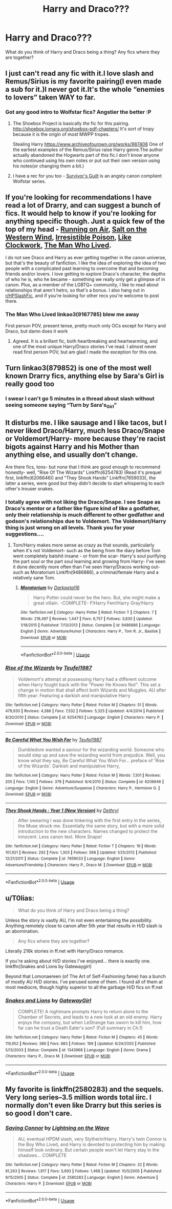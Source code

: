 #+TITLE: Harry and Draco???

* Harry and Draco???
:PROPERTIES:
:Author: 69ybur69
:Score: 9
:DateUnix: 1545949449.0
:DateShort: 2018-Dec-28
:FlairText: Fic Search
:END:
What do you think of Harry and Draco being a thing? Any fics where they are together?


** I just can't read any fic with it.I love slash and Remus/Sirius is my favorite pairing(I even made a sub for it.)I never got it.It's the whole “enemies to lovers” taken WAY to far.
:PROPERTIES:
:Score: 7
:DateUnix: 1545956998.0
:DateShort: 2018-Dec-28
:END:

*** Got any good intro to Wolfstar fics? Angstier the better :P
:PROPERTIES:
:Author: tectonictigress
:Score: 2
:DateUnix: 1545964034.0
:DateShort: 2018-Dec-28
:END:

**** The Shoebox Project is basically /the/ fic for this pairing. [[http://shoebox.lomara.org/shoebox-pdf-chapters/]] It's sort of tropy because it is the origin of most MWPP tropes.

Stealing Harry [[https://www.archiveofourown.org/works/987408]] One of the earliest examples of the Remus/Sirius raise Harry genre.The author actually abandoned the Hogwarts part of this fic.I don't know anyone who continued using his own notes or put out their own version using his notes(or changing them a bit.)
:PROPERTIES:
:Score: 2
:DateUnix: 1545964869.0
:DateShort: 2018-Dec-28
:END:


**** I have a rec for you too - [[https://archiveofourown.org/series/54783][Survivor's Guilt]] is an angsty canon complient Wolfstar series.
:PROPERTIES:
:Author: LittleMissPeachy6
:Score: 1
:DateUnix: 1545991487.0
:DateShort: 2018-Dec-28
:END:


** If you're looking for recommendations I have read a lot of Drarry, and can suggest a bunch of fics. It would help to know if you're looking for anything specific though. Just a quick few of the top of my head - [[https://archiveofourown.org/works/3171550/chapters/6887378][Running on Air]], [[https://archiveofourown.org/works/879835][Salt on the Western Wind]], [[http://www.fictionalley.org/authors/rhysenn/IP01.html][Irresistible Poison]], [[https://archiveofourown.org/works/12627042/chapters/28770501][Like Clockwork]], [[https://archiveofourown.org/works/9167785/chapters/20815621][The Man Who Lived]].

I do not see Draco and Harry as ever getting together in the canon universe, but that's the beauty of fanfiction. I like the idea of exploring the idea of two people with a complicated past learning to overcome that and becoming friends and/or lovers. I love getting to explore Draco's character, the depths of who he is, who he became - something we really only get a glimpse of in canon. Plus, as a member of the LGBTQ+ community, I like to read about relationships that aren't hetro, so that's a bonus. I also hang out in [[https://www.reddit.com/r/HPSlashFic/][r/HPSlashFic]], and if you're looking for other recs you're welcome to post there.
:PROPERTIES:
:Author: LittleMissPeachy6
:Score: 8
:DateUnix: 1545962725.0
:DateShort: 2018-Dec-28
:END:

*** The Man Who Lived linkao3(9167785) blew me away

First person POV, present tense, pretty much only OCs except for Harry and Draco, but damn does it work
:PROPERTIES:
:Author: tectonictigress
:Score: 1
:DateUnix: 1545964005.0
:DateShort: 2018-Dec-28
:END:

**** Agreed. It is a brillant fic, both heartbreaking and heartwarming, and one of the most unique Harry/Draco stories I've read. I almost never read first person POV, but am glad I made the exception for this one.
:PROPERTIES:
:Author: LittleMissPeachy6
:Score: 1
:DateUnix: 1545964820.0
:DateShort: 2018-Dec-28
:END:


** Turn linkao3(879852) is one of the most well known Drarry fics, anything else by Sara's Girl is really good too
:PROPERTIES:
:Author: tectonictigress
:Score: 3
:DateUnix: 1545964102.0
:DateShort: 2018-Dec-28
:END:

*** I swear I can't go 5 minutes in a thread about slash without seeing someone saying “Turn by Sara's_Girl”
:PROPERTIES:
:Score: 2
:DateUnix: 1545964958.0
:DateShort: 2018-Dec-28
:END:


** It disturbs me. I like sausage and I like tacos, but I never liked Draco/Harry, much less Draco/Snape or Voldemort/Harry- more because they're racist bigots against Harry and his Mother than anything else, and usually don't change.

Are there fics, tons- but none that I think are good enough to recommend honestly- well, "Rise Of The Wizards" Linkffn(6254783) (Read it's prequel first, linkffn(6206646)) and "They Shook Hands" Linkffn(7659033), the latter a series, were good but they didn't decide to start whispering to each other's trouser snakes.
:PROPERTIES:
:Score: 8
:DateUnix: 1545949814.0
:DateShort: 2018-Dec-28
:END:

*** I totally agree with not liking the Draco/Snape. I see Snape as Draco's mentor or a father like figure kind of like a godfather, only their relationship is much different to other godfather and godson's relationships due to Voldemort. The Voldemort/Harry thing is just wrong on all levels. Thank you for your suggestions....
:PROPERTIES:
:Author: 69ybur69
:Score: 4
:DateUnix: 1545951961.0
:DateShort: 2018-Dec-28
:END:

**** Tom/Harry makes more sense as crazy as that sounds, particularly when it's not Voldemort- such as the being from the diary before Tom went completely batshit insane - or from the scar- Harry's soul purifying the part soul or the part soul learning and growing from Harry- I've seen it done decently more often than I've seen Harry/Dracos working out- such as Moratorium Linkffn(9486886), a criminal/female Harry and a relatively sane Tom.
:PROPERTIES:
:Score: 8
:DateUnix: 1545952560.0
:DateShort: 2018-Dec-28
:END:

***** [[https://www.fanfiction.net/s/9486886/1/][*/Moratorium/*]] by [[https://www.fanfiction.net/u/2697189/Darkpetal16][/Darkpetal16/]]

#+begin_quote
  Harry Potter could never be the hero. But, she might make a great villain. -COMPLETE- F!Harry Fem!Harry Gray!Harry
#+end_quote

^{/Site/:} ^{fanfiction.net} ^{*|*} ^{/Category/:} ^{Harry} ^{Potter} ^{*|*} ^{/Rated/:} ^{Fiction} ^{T} ^{*|*} ^{/Chapters/:} ^{7} ^{*|*} ^{/Words/:} ^{218,497} ^{*|*} ^{/Reviews/:} ^{1,447} ^{*|*} ^{/Favs/:} ^{6,757} ^{*|*} ^{/Follows/:} ^{3,830} ^{*|*} ^{/Updated/:} ^{1/18/2015} ^{*|*} ^{/Published/:} ^{7/13/2013} ^{*|*} ^{/Status/:} ^{Complete} ^{*|*} ^{/id/:} ^{9486886} ^{*|*} ^{/Language/:} ^{English} ^{*|*} ^{/Genre/:} ^{Adventure/Humor} ^{*|*} ^{/Characters/:} ^{Harry} ^{P.,} ^{Tom} ^{R.} ^{Jr.,} ^{Basilisk} ^{*|*} ^{/Download/:} ^{[[http://www.ff2ebook.com/old/ffn-bot/index.php?id=9486886&source=ff&filetype=epub][EPUB]]} ^{or} ^{[[http://www.ff2ebook.com/old/ffn-bot/index.php?id=9486886&source=ff&filetype=mobi][MOBI]]}

--------------

*FanfictionBot*^{2.0.0-beta} | [[https://github.com/tusing/reddit-ffn-bot/wiki/Usage][Usage]]
:PROPERTIES:
:Author: FanfictionBot
:Score: 2
:DateUnix: 1545952575.0
:DateShort: 2018-Dec-28
:END:


*** [[https://www.fanfiction.net/s/6254783/1/][*/Rise of the Wizards/*]] by [[https://www.fanfiction.net/u/1729392/Teufel1987][/Teufel1987/]]

#+begin_quote
  Voldemort's attempt at possessing Harry had a different outcome when Harry fought back with the "Power He Knows Not". This set a change in motion that shall affect both Wizards and Muggles. AU after fifth year: Featuring a darkish and manipulative Harry
#+end_quote

^{/Site/:} ^{fanfiction.net} ^{*|*} ^{/Category/:} ^{Harry} ^{Potter} ^{*|*} ^{/Rated/:} ^{Fiction} ^{M} ^{*|*} ^{/Chapters/:} ^{51} ^{*|*} ^{/Words/:} ^{479,930} ^{*|*} ^{/Reviews/:} ^{4,386} ^{*|*} ^{/Favs/:} ^{7,532} ^{*|*} ^{/Follows/:} ^{5,325} ^{*|*} ^{/Updated/:} ^{4/4/2014} ^{*|*} ^{/Published/:} ^{8/20/2010} ^{*|*} ^{/Status/:} ^{Complete} ^{*|*} ^{/id/:} ^{6254783} ^{*|*} ^{/Language/:} ^{English} ^{*|*} ^{/Characters/:} ^{Harry} ^{P.} ^{*|*} ^{/Download/:} ^{[[http://www.ff2ebook.com/old/ffn-bot/index.php?id=6254783&source=ff&filetype=epub][EPUB]]} ^{or} ^{[[http://www.ff2ebook.com/old/ffn-bot/index.php?id=6254783&source=ff&filetype=mobi][MOBI]]}

--------------

[[https://www.fanfiction.net/s/6206646/1/][*/Be Careful What You Wish For/*]] by [[https://www.fanfiction.net/u/1729392/Teufel1987][/Teufel1987/]]

#+begin_quote
  Dumbledore wanted a saviour for the wizarding world. Someone who would step up and save the wizarding world from prejudice. Well, you know what they say, Be Careful What You Wish For... preface of 'Rise of the Wizards'. Darkish and manipulative Harry,
#+end_quote

^{/Site/:} ^{fanfiction.net} ^{*|*} ^{/Category/:} ^{Harry} ^{Potter} ^{*|*} ^{/Rated/:} ^{Fiction} ^{M} ^{*|*} ^{/Words/:} ^{7,301} ^{*|*} ^{/Reviews/:} ^{205} ^{*|*} ^{/Favs/:} ^{1,145} ^{*|*} ^{/Follows/:} ^{378} ^{*|*} ^{/Published/:} ^{8/4/2010} ^{*|*} ^{/Status/:} ^{Complete} ^{*|*} ^{/id/:} ^{6206646} ^{*|*} ^{/Language/:} ^{English} ^{*|*} ^{/Genre/:} ^{Adventure/Suspense} ^{*|*} ^{/Characters/:} ^{Harry} ^{P.,} ^{Hermione} ^{G.} ^{*|*} ^{/Download/:} ^{[[http://www.ff2ebook.com/old/ffn-bot/index.php?id=6206646&source=ff&filetype=epub][EPUB]]} ^{or} ^{[[http://www.ff2ebook.com/old/ffn-bot/index.php?id=6206646&source=ff&filetype=mobi][MOBI]]}

--------------

[[https://www.fanfiction.net/s/7659033/1/][*/They Shook Hands : Year 1 (New Version)/*]] by [[https://www.fanfiction.net/u/2560219/Dethryl][/Dethryl/]]

#+begin_quote
  After swearing I was done tinkering with the first entry in the series, the Muse struck me. Essentially the same story, but with a more solid introduction to the new characters. Names changed to protect the innocent. Less canon text. More Snape!
#+end_quote

^{/Site/:} ^{fanfiction.net} ^{*|*} ^{/Category/:} ^{Harry} ^{Potter} ^{*|*} ^{/Rated/:} ^{Fiction} ^{T} ^{*|*} ^{/Chapters/:} ^{19} ^{*|*} ^{/Words/:} ^{101,921} ^{*|*} ^{/Reviews/:} ^{292} ^{*|*} ^{/Favs/:} ^{1,303} ^{*|*} ^{/Follows/:} ^{568} ^{*|*} ^{/Updated/:} ^{1/25/2012} ^{*|*} ^{/Published/:} ^{12/21/2011} ^{*|*} ^{/Status/:} ^{Complete} ^{*|*} ^{/id/:} ^{7659033} ^{*|*} ^{/Language/:} ^{English} ^{*|*} ^{/Genre/:} ^{Adventure/Friendship} ^{*|*} ^{/Characters/:} ^{Harry} ^{P.,} ^{Draco} ^{M.} ^{*|*} ^{/Download/:} ^{[[http://www.ff2ebook.com/old/ffn-bot/index.php?id=7659033&source=ff&filetype=epub][EPUB]]} ^{or} ^{[[http://www.ff2ebook.com/old/ffn-bot/index.php?id=7659033&source=ff&filetype=mobi][MOBI]]}

--------------

*FanfictionBot*^{2.0.0-beta} | [[https://github.com/tusing/reddit-ffn-bot/wiki/Usage][Usage]]
:PROPERTIES:
:Author: FanfictionBot
:Score: 1
:DateUnix: 1545949823.0
:DateShort: 2018-Dec-28
:END:


** u/T0lias:
#+begin_quote
  What do you think of Harry and Draco being a thing?
#+end_quote

Unless the story is vastly AU, I'm not even entertaining the possibility. Anything remotely close to canon after 5th year that results in H/D slash is an abomination.

#+begin_quote
  Any fics where they are together?
#+end_quote

Literally 216k stories in ff.net with Harry/Draco romance.

If you're asking about H/D stories I've enjoyed... there is exactly one. linkffn(Snakes and Lions by Gatewaygirl)

Beyond that Lomonaereen (of The Art of Self-Fashioning fame) has a bunch of mostly AU H/D stories. I've perused some of them. I found all of them at most mediocre, though highly superior to all the garbage H/D fics on ff.net
:PROPERTIES:
:Author: T0lias
:Score: 4
:DateUnix: 1545954771.0
:DateShort: 2018-Dec-28
:END:

*** [[https://www.fanfiction.net/s/1343968/1/][*/Snakes and Lions/*]] by [[https://www.fanfiction.net/u/348098/GatewayGirl][/GatewayGirl/]]

#+begin_quote
  COMPLETE! A nightmare prompts Harry to return alone to the Chamber of Secrets, and leads to a new look at an old enemy. Harry enjoys the company, but when LeStrange has sworn to kill him, how far can he trust a Death Eater's son? (Full summary in Ch.1)
#+end_quote

^{/Site/:} ^{fanfiction.net} ^{*|*} ^{/Category/:} ^{Harry} ^{Potter} ^{*|*} ^{/Rated/:} ^{Fiction} ^{M} ^{*|*} ^{/Chapters/:} ^{45} ^{*|*} ^{/Words/:} ^{119,952} ^{*|*} ^{/Reviews/:} ^{389} ^{*|*} ^{/Favs/:} ^{883} ^{*|*} ^{/Follows/:} ^{199} ^{*|*} ^{/Updated/:} ^{6/24/2003} ^{*|*} ^{/Published/:} ^{5/13/2003} ^{*|*} ^{/Status/:} ^{Complete} ^{*|*} ^{/id/:} ^{1343968} ^{*|*} ^{/Language/:} ^{English} ^{*|*} ^{/Genre/:} ^{Drama} ^{*|*} ^{/Characters/:} ^{Harry} ^{P.,} ^{Draco} ^{M.} ^{*|*} ^{/Download/:} ^{[[http://www.ff2ebook.com/old/ffn-bot/index.php?id=1343968&source=ff&filetype=epub][EPUB]]} ^{or} ^{[[http://www.ff2ebook.com/old/ffn-bot/index.php?id=1343968&source=ff&filetype=mobi][MOBI]]}

--------------

*FanfictionBot*^{2.0.0-beta} | [[https://github.com/tusing/reddit-ffn-bot/wiki/Usage][Usage]]
:PROPERTIES:
:Author: FanfictionBot
:Score: 1
:DateUnix: 1545954787.0
:DateShort: 2018-Dec-28
:END:


** My favorite is linkffn(2580283) and the sequels. Very long series--3.5 million words total iirc. I normally don't even like Drarry but this series is so good I don't care.
:PROPERTIES:
:Author: 420SwagBro
:Score: 2
:DateUnix: 1545973991.0
:DateShort: 2018-Dec-28
:END:

*** [[https://www.fanfiction.net/s/2580283/1/][*/Saving Connor/*]] by [[https://www.fanfiction.net/u/895946/Lightning-on-the-Wave][/Lightning on the Wave/]]

#+begin_quote
  AU, eventual HPDM slash, very Slytherin!Harry. Harry's twin Connor is the Boy Who Lived, and Harry is devoted to protecting him by making himself look ordinary. But certain people won't let Harry stay in the shadows... COMPLETE
#+end_quote

^{/Site/:} ^{fanfiction.net} ^{*|*} ^{/Category/:} ^{Harry} ^{Potter} ^{*|*} ^{/Rated/:} ^{Fiction} ^{M} ^{*|*} ^{/Chapters/:} ^{22} ^{*|*} ^{/Words/:} ^{81,263} ^{*|*} ^{/Reviews/:} ^{1,917} ^{*|*} ^{/Favs/:} ^{5,693} ^{*|*} ^{/Follows/:} ^{1,468} ^{*|*} ^{/Updated/:} ^{10/5/2005} ^{*|*} ^{/Published/:} ^{9/15/2005} ^{*|*} ^{/Status/:} ^{Complete} ^{*|*} ^{/id/:} ^{2580283} ^{*|*} ^{/Language/:} ^{English} ^{*|*} ^{/Genre/:} ^{Adventure} ^{*|*} ^{/Characters/:} ^{Harry} ^{P.} ^{*|*} ^{/Download/:} ^{[[http://www.ff2ebook.com/old/ffn-bot/index.php?id=2580283&source=ff&filetype=epub][EPUB]]} ^{or} ^{[[http://www.ff2ebook.com/old/ffn-bot/index.php?id=2580283&source=ff&filetype=mobi][MOBI]]}

--------------

*FanfictionBot*^{2.0.0-beta} | [[https://github.com/tusing/reddit-ffn-bot/wiki/Usage][Usage]]
:PROPERTIES:
:Author: FanfictionBot
:Score: 1
:DateUnix: 1545974001.0
:DateShort: 2018-Dec-28
:END:
